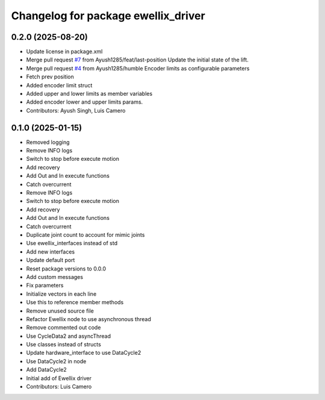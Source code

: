^^^^^^^^^^^^^^^^^^^^^^^^^^^^^^^^^^^^
Changelog for package ewellix_driver
^^^^^^^^^^^^^^^^^^^^^^^^^^^^^^^^^^^^

0.2.0 (2025-08-20)
------------------
* Update license in package.xml
* Merge pull request `#7 <https://github.com/clearpathrobotics/ewellix_lift/issues/7>`_ from Ayush1285/feat/last-position
  Update the initial state of the lift.
* Merge pull request `#4 <https://github.com/clearpathrobotics/ewellix_lift/issues/4>`_ from Ayush1285/humble
  Encoder limits as configurable parameters
* Fetch prev position
* Added encoder limit struct
* Added upper and lower limits as member variables
* Added encoder lower and upper limits params.
* Contributors: Ayush Singh, Luis Camero

0.1.0 (2025-01-15)
------------------
* Removed logging
* Remove INFO logs
* Switch to stop before execute motion
* Add recovery
* Add Out and In execute functions
* Catch overcurrent
* Remove INFO logs
* Switch to stop before execute motion
* Add recovery
* Add Out and In execute functions
* Catch overcurrent
* Duplicate joint count to account for mimic joints
* Use ewellix_interfaces instead of std
* Add new interfaces
* Update default port
* Reset package versions to 0.0.0
* Add custom messages
* Fix parameters
* Initialize vectors in each line
* Use this to reference member methods
* Remove unused source file
* Refactor Ewellix node to use asynchronous thread
* Remove commented out code
* Use CycleData2 and asyncThread
* Use classes instead of structs
* Update hardware_interface to use DataCycle2
* Use DataCycle2 in node
* Add DataCycle2
* Initial add of Ewellix driver
* Contributors: Luis Camero
